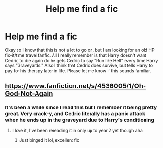 #+TITLE: Help me find a fic

* Help me find a fic
:PROPERTIES:
:Author: Nico_Stark
:Score: 11
:DateUnix: 1581271807.0
:DateShort: 2020-Feb-09
:FlairText: What's That Fic?
:END:
Okay so I know that this is not a lot to go on, but I am looking for an old HP fix-it/time travel fanfic. All I really remember is that Harry doesn't want Cedric to die again do he gets Cedric to say "Run like Hell" every time Harry says "Graveyards." Also I think that Cedric does survive, but tells Harry to pay for his therapy later in life. Please let me know if this sounds familiar.


** [[https://www.fanfiction.net/s/4536005/1/Oh-God-Not-Again]]
:PROPERTIES:
:Author: Dreamer987654321
:Score: 11
:DateUnix: 1581272421.0
:DateShort: 2020-Feb-09
:END:

*** It's been a while since I read this but I remember it being pretty great. Very crack-y, and Cedric literally has a panic attack when he ends up in the graveyard due to Harry's conditioning
:PROPERTIES:
:Author: dancortens
:Score: 2
:DateUnix: 1581388382.0
:DateShort: 2020-Feb-11
:END:

**** I love it, I've been rereading it in only up to year 2 yet though aha
:PROPERTIES:
:Author: Dreamer987654321
:Score: 2
:DateUnix: 1581440501.0
:DateShort: 2020-Feb-11
:END:

***** Just binged it lol, excellent fic
:PROPERTIES:
:Author: dancortens
:Score: 1
:DateUnix: 1581488690.0
:DateShort: 2020-Feb-12
:END:

